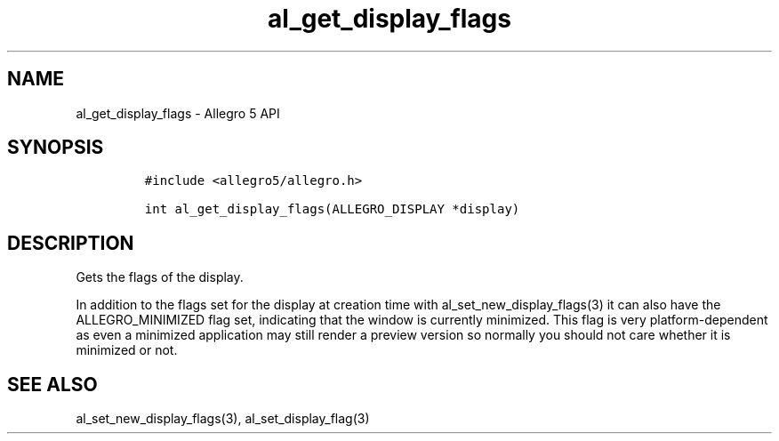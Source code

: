 .\" Automatically generated by Pandoc 3.1.3
.\"
.\" Define V font for inline verbatim, using C font in formats
.\" that render this, and otherwise B font.
.ie "\f[CB]x\f[]"x" \{\
. ftr V B
. ftr VI BI
. ftr VB B
. ftr VBI BI
.\}
.el \{\
. ftr V CR
. ftr VI CI
. ftr VB CB
. ftr VBI CBI
.\}
.TH "al_get_display_flags" "3" "" "Allegro reference manual" ""
.hy
.SH NAME
.PP
al_get_display_flags - Allegro 5 API
.SH SYNOPSIS
.IP
.nf
\f[C]
#include <allegro5/allegro.h>

int al_get_display_flags(ALLEGRO_DISPLAY *display)
\f[R]
.fi
.SH DESCRIPTION
.PP
Gets the flags of the display.
.PP
In addition to the flags set for the display at creation time with
al_set_new_display_flags(3) it can also have the ALLEGRO_MINIMIZED flag
set, indicating that the window is currently minimized.
This flag is very platform-dependent as even a minimized application may
still render a preview version so normally you should not care whether
it is minimized or not.
.SH SEE ALSO
.PP
al_set_new_display_flags(3), al_set_display_flag(3)
